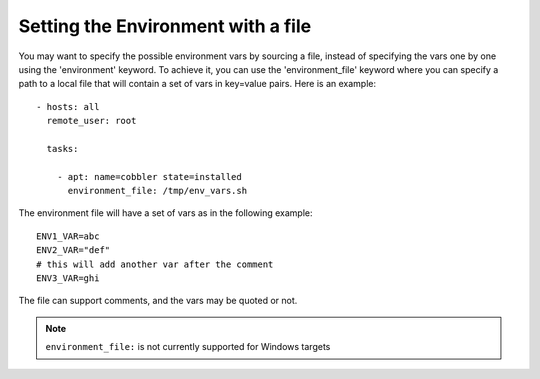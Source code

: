 .. _playbooks_environment_file:

Setting the Environment with a file
===================================

.. versionadded:: 1.1

You may want to specify the possible environment vars by sourcing a file,
instead of specifying the vars one by one using the 'environment' keyword. To
achieve it, you can use the 'environment_file' keyword where you can specify a
path to a local file that will contain a set of vars in key=value pairs. Here is
an example::

    - hosts: all
      remote_user: root

      tasks:

        - apt: name=cobbler state=installed
          environment_file: /tmp/env_vars.sh

The environment file will have a set of vars as in the following example::

    ENV1_VAR=abc
    ENV2_VAR="def"
    # this will add another var after the comment
    ENV3_VAR=ghi

The file can support comments, and the vars may be quoted or not.

.. note::
   ``environment_file:`` is not currently supported for Windows targets

.. seealso::

   :doc:`playbooks`
       An introduction to playbooks
   :doc:`playbooks_environment`
       An introduction to 'environment' keyword
   `User Mailing List <http://groups.google.com/group/ansible-devel>`_
       Have a question?  Stop by the google group!
   `irc.freenode.net <http://irc.freenode.net>`_
       #ansible IRC chat channel


